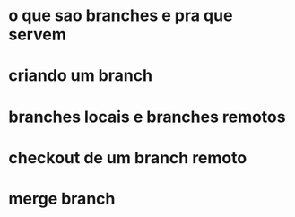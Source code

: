 * o que sao branches e pra que servem
* criando um branch
* branches locais e branches remotos
* checkout de um branch remoto
* merge branch

